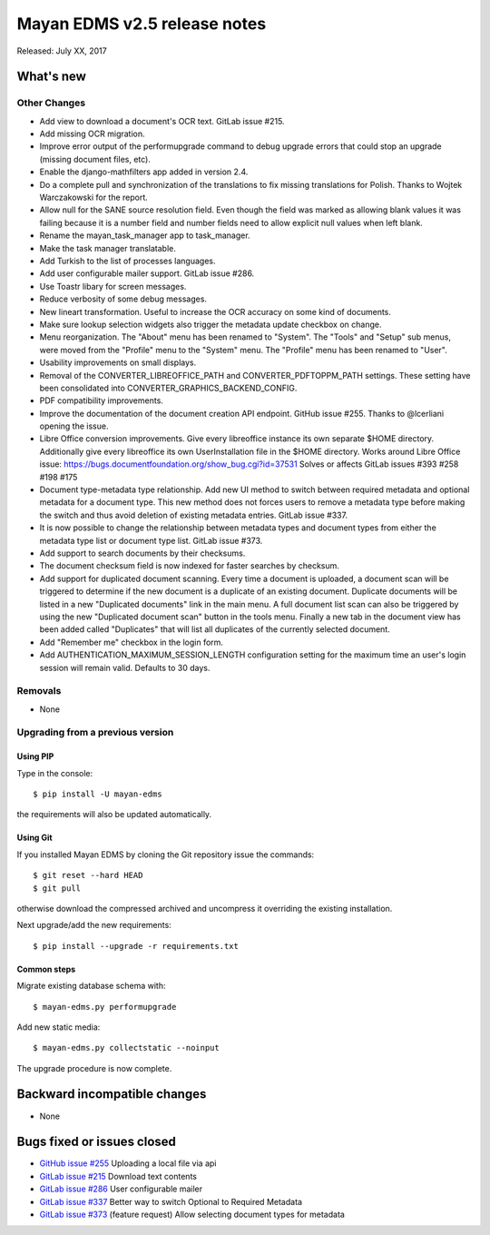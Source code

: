 =============================
Mayan EDMS v2.5 release notes
=============================

Released: July XX, 2017

What's new
==========


Other Changes
-------------
- Add view to download a document's OCR text. GitLab issue #215.
- Add missing OCR migration.
- Improve error output of the performupgrade command to debug upgrade errors
  that could stop an upgrade (missing document files, etc).
- Enable the django-mathfilters app added in version 2.4.
- Do a complete pull and synchronization of the translations to fix missing
  translations for Polish. Thanks to Wojtek Warczakowski for the report.
- Allow null for the SANE source resolution field. Even though the field was
  marked as allowing blank values it was failing because it is a number field
  and number fields need to allow explicit null values when left blank.
- Rename the mayan_task_manager app to task_manager.
- Make the task manager translatable.
- Add Turkish to the list of processes languages.
- Add user configurable mailer support. GitLab issue #286.
- Use Toastr libary for screen messages.
- Reduce verbosity of some debug messages.
- New lineart transformation. Useful to increase the OCR accuracy on some kind
  of documents.
- Make sure lookup selection widgets also trigger the metadata update
  checkbox on change.
- Menu reorganization. The "About" menu has been renamed to "System". The
  "Tools" and "Setup" sub menus, were moved from the "Profile" menu to the
  "System" menu. The "Profile" menu has been renamed to "User".
- Usability improvements on small displays.
- Removal of the CONVERTER_LIBREOFFICE_PATH and CONVERTER_PDFTOPPM_PATH
  settings. These setting have been consolidated into
  CONVERTER_GRAPHICS_BACKEND_CONFIG.
- PDF compatibility improvements.
- Improve the documentation of the document creation API endpoint.
  GitHub issue #255. Thanks to @lcerliani opening the issue.
- Libre Office conversion improvements. Give every libreoffice instance
  its own separate $HOME directory. Additionally give every libreoffice
  its own UserInstallation file in the $HOME directory. Works around
  Libre Office issue: https://bugs.documentfoundation.org/show_bug.cgi?id=37531
  Solves or affects GitLab issues #393 #258 #198 #175
- Document type-metadata type relationship. Add new UI method to switch between
  required metadata and optional metadata for a document type. This new
  method does not forces users to remove a metadata type before making the
  switch and thus avoid deletion of existing metadata entries. GitLab issue #337.
- It is now possible to change the relationship between metadata types and
  document types from either the metadata type list or document type list.
  GitLab issue #373.
- Add support to search documents by their checksums.
- The document checksum field is now indexed for faster searches by checksum.
- Add support for duplicated document scanning. Every time a document is
  uploaded, a document scan will be triggered to determine if the new document
  is a duplicate of an existing document. Duplicate documents will be listed
  in a new "Duplicated documents" link in the main menu. A full document list
  scan can also be triggered by using the new "Duplicated document scan" button
  in the tools menu. Finally a new tab in the document view has been added
  called "Duplicates" that will list all duplicates of the currently
  selected document.
- Add "Remember me" checkbox in the login form.
- Add AUTHENTICATION_MAXIMUM_SESSION_LENGTH configuration setting for the maximum
  time an user's login session will remain valid. Defaults to 30 days.

Removals
--------
* None

Upgrading from a previous version
---------------------------------

Using PIP
~~~~~~~~~

Type in the console::

    $ pip install -U mayan-edms

the requirements will also be updated automatically.

Using Git
~~~~~~~~~

If you installed Mayan EDMS by cloning the Git repository issue the commands::

    $ git reset --hard HEAD
    $ git pull

otherwise download the compressed archived and uncompress it overriding the
existing installation.

Next upgrade/add the new requirements::

    $ pip install --upgrade -r requirements.txt

Common steps
~~~~~~~~~~~~

Migrate existing database schema with::

    $ mayan-edms.py performupgrade

Add new static media::

    $ mayan-edms.py collectstatic --noinput

The upgrade procedure is now complete.


Backward incompatible changes
=============================

* None

Bugs fixed or issues closed
===========================

* `GitHub issue #255 <https://github.com/mayan-edms/mayan-edms/issues/255>`_ Uploading a local file via api
* `GitLab issue #215 <https://gitlab.com/mayan-edms/mayan-edms/issues/215>`_ Download text contents
* `GitLab issue #286 <https://gitlab.com/mayan-edms/mayan-edms/issues/286>`_ User configurable mailer
* `GitLab issue #337 <https://gitlab.com/mayan-edms/mayan-edms/issues/337>`_ Better way to switch Optional to Required Metadata
* `GitLab issue #373 <https://gitlab.com/mayan-edms/mayan-edms/issues/373>`_ (feature request) Allow selecting document types for metadata

.. _PyPI: https://pypi.python.org/pypi/mayan-edms/
